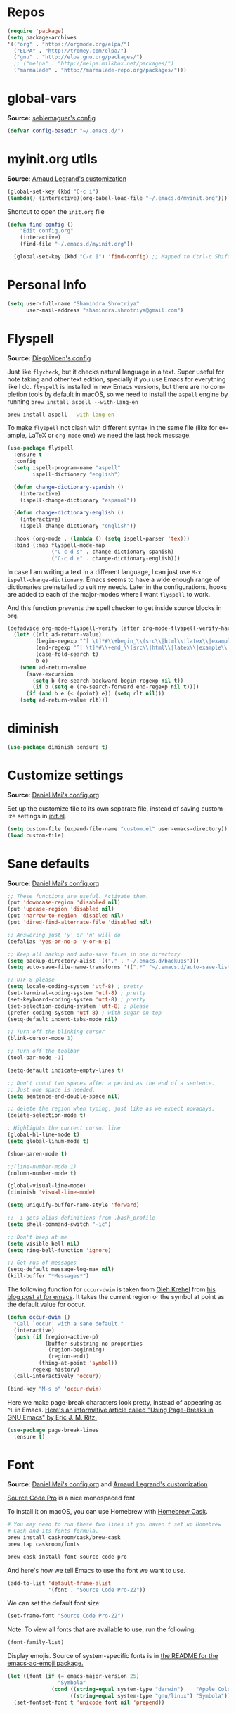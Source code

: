 # -*- mode: org -*-
# -*- coding: utf-8 -*-
#+LANGUAGE:    en
#+NAME: Shamindra Shrotriya's emacs init org config
#+EMAIL: shamindra.shrotriya@.gmail.com
#+OPTIONS:   H:3 num:t toc:t \n:nil @:t ::t |:t ^:t -:t f:t *:t <:t
#+STARTUP: overview

* Repos
#+BEGIN_SRC emacs-lisp
(require 'package)
(setq package-archives
'(("org" . "https://orgmode.org/elpa/")
  ("ELPA" . "http://tromey.com/elpa/")
  ("gnu" . "http://elpa.gnu.org/packages/")
  ;; ("melpa" . "http://melpa.milkbox.net/packages/")
  ("marmalade" . "http://marmalade-repo.org/packages/")))
#+END_SRC
* global-vars
*Source:* [[https://github.com/seblemaguer/dotfiles/blob/1571e39f7b325a34f6f5bb07bdca06acd30fb714/emacs.d/init.el#L58][seblemaguer's config]]

#+BEGIN_SRC emacs-lisp
(defvar config-basedir "~/.emacs.d/")
#+END_SRC

* myinit.org utils
*Source*: [[http://mescal.imag.fr/membres/arnaud.legrand/misc/init.php][Arnaud Legrand's customization]]

#+BEGIN_SRC emacs-lisp
(global-set-key (kbd "C-c i") 
(lambda() (interactive)(org-babel-load-file "~/.emacs.d/myinit.org")))
#+END_SRC

Shortcut to open the =init.org= file
#+BEGIN_SRC emacs-lisp
(defun find-config ()
    "Edit config.org"
    (interactive)
    (find-file "~/.emacs.d/myinit.org"))

  (global-set-key (kbd "C-c I") 'find-config) ;; Mapped to Ctrl-c Shift-i
#+END_SRC
* Personal Info

#+begin_src emacs-lisp
(setq user-full-name "Shamindra Shrotriya"
      user-mail-address "shamindra.shrotriya@gmail.com")
#+end_src

* Flyspell
*Source:* [[https://github.com/DiegoVicen/my-emacs/blob/master/README.org][DiegoVicen's config]]

Just like =flycheck=, but it checks natural language in a text. Super useful
for note taking and other text edition, specially if you use Emacs for
everything like I do. =flyspell= is installed in new Emacs versions, but there
are no completion tools by default in macOS, so we need to install the =aspell=
engine by running =brew install aspell --with-lang-en=

#+BEGIN_SRC sh
brew install aspell --with-lang-en
#+END_SRC

To make =flyspell= not clash with different syntax in the same file (like for
example, LaTeX or =org-mode= one) we need the last hook message.

#+BEGIN_SRC emacs-lisp :results silent
(use-package flyspell
  :ensure t
  :config
  (setq ispell-program-name "aspell"
        ispell-dictionary "english")

  (defun change-dictionary-spanish ()
    (interactive)
    (ispell-change-dictionary "espanol"))

  (defun change-dictionary-english ()
    (interactive)
    (ispell-change-dictionary "english"))

  :hook (org-mode . (lambda () (setq ispell-parser 'tex)))
  :bind (:map flyspell-mode-map
              ("C-c d s" . change-dictionary-spanish)
              ("C-c d e" . change-dictionary-english)))
#+END_SRC

In case I am writing a text in a different language, I can just use =M-x
ispell-change-dictionary=. Emacs seems to have a wide enough range of
dictionaries preinstalled to suit my needs. Later in the configurations, hooks
are added to each of the major-modes where I want =flyspell= to work.

And this function prevents the spell checker to get inside source blocks in
=org=.

#+BEGIN_SRC emacs-lisp :results silent
(defadvice org-mode-flyspell-verify (after org-mode-flyspell-verify-hack activate)
  (let* ((rlt ad-return-value)
         (begin-regexp "^[ \t]*#\\+begin_\\(src\\|html\\|latex\\|example\\|quote\\)")
         (end-regexp "^[ \t]*#\\+end_\\(src\\|html\\|latex\\|example\\|quote\\)")
         (case-fold-search t)
         b e)
    (when ad-return-value
      (save-excursion
        (setq b (re-search-backward begin-regexp nil t))
        (if b (setq e (re-search-forward end-regexp nil t))))
      (if (and b e (< (point) e)) (setq rlt nil)))
    (setq ad-return-value rlt)))
#+END_SRC

* diminish

#+BEGIN_SRC emacs-lisp
(use-package diminish :ensure t)
#+END_SRC

* Customize settings
*Source*: [[https://github.com/danielmai/.emacs.d/blob/master/config.org][Daniel Mai's config.org]]

Set up the customize file to its own separate file, instead of saving
customize settings in [[file:init.el][init.el]].

#+begin_src emacs-lisp
(setq custom-file (expand-file-name "custom.el" user-emacs-directory))
(load custom-file)
#+end_src

* Sane defaults
*Source*: [[https://github.com/danielmai/.emacs.d/blob/master/config.org][Daniel Mai's config.org]]

#+begin_src emacs-lisp
;; These functions are useful. Activate them.
(put 'downcase-region 'disabled nil)
(put 'upcase-region 'disabled nil)
(put 'narrow-to-region 'disabled nil)
(put 'dired-find-alternate-file 'disabled nil)

;; Answering just 'y' or 'n' will do
(defalias 'yes-or-no-p 'y-or-n-p)

;; Keep all backup and auto-save files in one directory
(setq backup-directory-alist '(("." . "~/.emacs.d/backups")))
(setq auto-save-file-name-transforms '((".*" "~/.emacs.d/auto-save-list/" t)))

;; UTF-8 please
(setq locale-coding-system 'utf-8) ; pretty
(set-terminal-coding-system 'utf-8) ; pretty
(set-keyboard-coding-system 'utf-8) ; pretty
(set-selection-coding-system 'utf-8) ; please
(prefer-coding-system 'utf-8) ; with sugar on top
(setq-default indent-tabs-mode nil)

;; Turn off the blinking cursor
(blink-cursor-mode 1)

;; Turn off the toolbar
(tool-bar-mode -1)

(setq-default indicate-empty-lines t)

;; Don't count two spaces after a period as the end of a sentence.
;; Just one space is needed.
(setq sentence-end-double-space nil)

;; delete the region when typing, just like as we expect nowadays.
(delete-selection-mode t)

; Highlights the current cursor line
(global-hl-line-mode t)
(setq global-linum-mode t)

(show-paren-mode t)

;;(line-number-mode 1)
(column-number-mode t)

(global-visual-line-mode)
(diminish 'visual-line-mode)

(setq uniquify-buffer-name-style 'forward)

;; -i gets alias definitions from .bash_profile
(setq shell-command-switch "-ic")

;; Don't beep at me
(setq visible-bell nil)
(setq ring-bell-function 'ignore)

;; Get rus of messages
(setq-default message-log-max nil)
(kill-buffer "*Messages*")
#+end_src

The following function for ~occur-dwim~ is taken from [[https://github.com/abo-abo][Oleh Krehel]] from
[[http://oremacs.com/2015/01/26/occur-dwim/][his blog post at (or emacs]]. It takes the current region or the symbol
at point as the default value for occur.

#+begin_src emacs-lisp
(defun occur-dwim ()
  "Call `occur' with a sane default."
  (interactive)
  (push (if (region-active-p)
            (buffer-substring-no-properties
             (region-beginning)
             (region-end))
          (thing-at-point 'symbol))
        regexp-history)
  (call-interactively 'occur))

(bind-key "M-s o" 'occur-dwim)
#+end_src

Here we make page-break characters look pretty, instead of appearing
as =^L= in Emacs. [[http://ericjmritz.name/2015/08/29/using-page-breaks-in-gnu-emacs/][Here's an informative article called "Using
Page-Breaks in GNU Emacs" by Eric J. M. Ritz.]]

#+begin_src emacs-lisp
(use-package page-break-lines
  :ensure t)
#+end_src
* Font
*Source*: [[https://github.com/danielmai/.emacs.d/blob/master/config.org][Daniel Mai's config.org]] and [[http://mescal.imag.fr/membres/arnaud.legrand/misc/init.php][Arnaud Legrand's customization]]

[[http://adobe-fonts.github.io/source-code-pro/][Source Code Pro]] is a nice monospaced font.

To install it on macOS, you can use Homebrew with [[http://caskroom.io/][Homebrew Cask]].

#+begin_src sh :tangle no
# You may need to run these two lines if you haven't set up Homebrew
# Cask and its fonts formula.
brew install caskroom/cask/brew-cask
brew tap caskroom/fonts

brew cask install font-source-code-pro
#+end_src

And here's how we tell Emacs to use the font we want to use.

#+begin_src emacs-lisp
(add-to-list 'default-frame-alist
             '(font . "Source Code Pro-22"))
#+end_src

We can set the default font size:
#+BEGIN_SRC emacs-lisp
(set-frame-font "Source Code Pro-22")
#+END_SRC

Note: To view all fonts that are available to use, run the following:

#+BEGIN_SRC emacs-lisp :tangle no
(font-family-list)
#+END_SRC

Display emojis. Source of system-specific fonts is in [[https://github.com/syohex/emacs-ac-emoji][the README for
the emacs-ac-emoji package.]]

#+BEGIN_SRC emacs-lisp
(let ((font (if (= emacs-major-version 25)
                "Symbola"
              (cond ((string-equal system-type "darwin")    "Apple Color Emoji")
                    ((string-equal system-type "gnu/linux") "Symbola")))))
  (set-fontset-font t 'unicode font nil 'prepend))
#+END_SRC

* Mac customizations
*Source*: [[https://github.com/danielmai/.emacs.d/blob/master/config.org][Daniel Mai's config.org]] and [[http://ergoemacs.org/emacs/emacs_hyper_super_keys.html][Xah Lee's mac config]]

There are configurations to make when running Emacs on macOS (hence the
"darwin" system-type check).

#+begin_src emacs-lisp
;; set keys for Apple keyboard, for emacs in OS X
(setq mac-command-modifier 'meta) ; make cmd key do Meta
(setq mac-option-modifier 'super) ; make opt key do Super
(setq mac-control-modifier 'control) ; make Control key do Control
(setq ns-function-modifier 'hyper)  ; make Fn key do Hyper

(when (string-equal system-type "darwin")
  ;; delete files by moving them to the trash
  (setq delete-by-moving-to-trash t)
  (setq trash-directory "~/.Trash")

  ;; Don't make new frames when opening a new file with Emacs
  (setq ns-pop-up-frames nil)

  ;; set the Fn key as the hyper key
  (setq ns-function-modifier 'hyper)

  ;; Use Command-` to switch between Emacs windows (not frames)
  (bind-key "s-`" 'other-window)
  
  ;; Use Command-Shift-` to switch Emacs frames in reverse
  (bind-key "s-~" (lambda() () (interactive) (other-window -1)))

  ;; Because of the keybindings above, set one for `other-frame'
  (bind-key "s-1" 'other-frame)

  ;; Fullscreen!
  (setq ns-use-native-fullscreen nil) ; Not Lion style
  (bind-key "<s-return>" 'toggle-frame-fullscreen)

  ;; buffer switching
  (bind-key "s-{" 'previous-buffer)
  (bind-key "s-}" 'next-buffer)

  ;; Compiling
  (bind-key "H-c" 'compile)
  (bind-key "H-r" 'recompile)
  (bind-key "H-s" (defun save-and-recompile () (interactive) (save-buffer) (recompile)))

  ;; disable the key that minimizes emacs to the dock because I don't
  ;; minimize my windows
  ;; (global-unset-key (kbd "C-z"))

  ;; Not going to use these commands
  (put 'ns-print-buffer 'disabled t)
  (put 'suspend-frame 'disabled t))
#+end_src

~exec-path-from-shell~ makes the command-line path with Emacs's shell
match the same one on macOS.

#+begin_src emacs-lisp
(use-package exec-path-from-shell
  :if (memq window-system '(mac ns))
  :ensure t
  :init
  (exec-path-from-shell-initialize))
#+end_src

** Open other apps from Emacs

#+BEGIN_SRC emacs-lisp
(defun open-dir-in-finder ()
  "Open a new Finder window to the path of the current buffer"
  (interactive)
  (start-process "mai-open-dir-process" nil "open" "."))

(defun open-dir-in-iterm ()
  "Open the current directory of the buffer in iTerm."
  (interactive)
  (let* ((iterm-app-path "/Applications/iTerm.app")
         (iterm-brew-path "/opt/homebrew-cask/Caskroom/iterm2/1.0.0/iTerm.app")
         (iterm-path (if (file-directory-p iterm-app-path)
                         iterm-app-path
                       iterm-brew-path)))
    (start-process "mai-open-dir-process" nil "open" "-a" iterm-path ".")))

(bind-key "C-c o f" 'open-dir-in-finder)
(bind-key "C-c o t" 'open-dir-in-iterm)
#+END_SRC

* List buffers
*Source*: [[https://github.com/danielmai/.emacs.d/blob/master/config.org][Daniel Mai's config.org]]

ibuffer is the improved version of list-buffers.

#+begin_src emacs-lisp
;; make ibuffer the default buffer lister.
(defalias 'list-buffers 'ibuffer)
#+end_src

source: http://ergoemacs.org/emacs/emacs_buffer_management.html

#+begin_src emacs-lisp
(add-hook 'dired-mode-hook 'auto-revert-mode)

;; Also auto refresh dired, but be quiet about it
(setq global-auto-revert-non-file-buffers t)
(setq auto-revert-verbose nil)
#+end_src

source: [[http://whattheemacsd.com/sane-defaults.el-01.html][Magnars Sveen]]

* Helm
*Source*: [[https://github.com/danielmai/.emacs.d/blob/master/config.org][Daniel Mai's config.org]]

#+begin_src emacs-lisp
(use-package helm
  :ensure t
  :diminish helm-mode
  :init (progn
          (require 'helm-config)
          (use-package helm-projectile
            :ensure t
            :commands helm-projectile
            :bind ("C-c p h" . helm-projectile))
          (use-package helm-ag :defer 10  :ensure t)
          (setq helm-locate-command "mdfind -interpret -name %s %s"
                helm-ff-newfile-prompt-p nil
                helm-M-x-fuzzy-match t)
          (helm-mode)
          (use-package helm-swoop
            :ensure t
            :bind ("H-w" . helm-swoop)))
  :bind (("C-c h" . helm-command-prefix)
         ("C-x b" . helm-mini)
         ("C-`" . helm-resume)
         ("M-x" . helm-M-x)
         ("C-x C-f" . helm-find-files)))
#+end_src
* Scratch
Convenient package to create =*scratch*= buffers that are based on the
current buffer's major mode. This is more convienent than manually
creating a buffer to do some scratch work or reusing the initial
=*scratch*= buffer.

#+begin_src emacs-lisp
(use-package scratch
  :ensure t
  :commands scratch)
#+end_src
* Yasnippet

Yeah, snippets! I start with snippets from [[https://github.com/AndreaCrotti/yasnippet-snippets][Andrea Crotti's collection]]
and have also modified them and added my own.

It takes a few seconds to load and I don't need them immediately when
Emacs starts up, so we can defer loading yasnippet until there's some
idle time.

Setting =yas-indent-line= to ='fixed= fixes Python indentation
behavior when typing a templated snippet.

#+begin_src emacs-lisp
(use-package yasnippet
  :ensure t
  :diminish yas-minor-mode
  :config
  (setq ss/yas-snippets-dir (let ((dir (concat user-emacs-directory
                                                   "snippets/")))
                                  (make-directory dir :parents)
                                  dir))
  (setq yas-snippet-dirs (list 'ss/yas-snippets-dir))
  (setq yas-indent-line 'fixed)
  (yas-global-mode))
#+end_src
* Recentf
#+begin_src emacs-lisp
(use-package recentf
  :bind ("C-x C-r" . helm-recentf)
  :config
  (recentf-mode t)
  (setq recentf-max-saved-items 200))
#+end_src

* which key
  Brings up some help
  #+BEGIN_SRC emacs-lisp
(use-package which-key
    :ensure t
    :diminish which-key-mode
    :config
    (add-hook 'after-init-hook 'which-key-mode)) 
; (use-package which-key
;	:ensure t
;	:config
;	(which-key-mode))
  #+END_SRC

* Org-mode


  Org bullets makes things look pretty
  #+BEGIN_SRC emacs-lisp

  (use-package org
  :ensure t
  :pin org)

    (setenv "BROWSER" "google-chrome-stable")

        (use-package org-bullets
        :ensure t
        :config
        (add-hook 'org-mode-hook (lambda () (org-bullets-mode 1))))

            (custom-set-variables
             '(org-directory "~/Dropbox/orgfiles")
             '(org-default-notes-file (concat org-directory "/notes.org"))
             '(org-export-html-postamble nil)
             '(org-hide-leading-stars t)
             '(org-startup-folded (quote overview))
             '(org-startup-indented t)
             )

            (setq org-file-apps
  		(append '(
          		  ("\\.pdf\\'" . "evince %s")
          		  ) org-file-apps ))

            (global-set-key "\C-ca" 'org-agenda)

            (setq org-agenda-custom-commands
            '(("c" "Simple agenda view"
            ((agenda "")
            (alltodo "")))))

            (global-set-key (kbd "C-c c") 'org-capture)

            (setq org-ellipsis "⤵")
            (setq org-agenda-files (list "~/Dropbox/orgfiles/gcal.org"
          			       "~/Dropbox/orgfiles/i.org"
          			       "~/Dropbox/orgfiles/schedule.org"))
            (setq org-capture-templates
          			  '(("a" "Appointment" entry (file  "~/Dropbox/orgfiles/gcal.org" )
          				   "* %?\n\n%^T\n\n:PROPERTIES:\n\n:END:\n\n")
          				  ("l" "Link" entry (file+headline "~/Dropbox/orgfiles/links.org" "Links")
          				   "* %? %^L %^g \n%T" :prepend t)
          				  ("b" "Blog idea" entry (file+headline "~/Dropbox/orgfiles/i.org" "Blog Topics:")
          				   "* %?\n%T" :prepend t)
          				  ("t" "To Do Item" entry (file+headline "~/Dropbox/orgfiles/i.org" "To Do")
          				   "* TODO %?\n%u" :prepend t)
  					  ("m" "Mail To Do" entry (file+headline "~/Dropbox/orgfiles/i.org" "To Do")
  					   "* TODO %a\n %?" :prepend t)
  					  ("g" "GMail To Do" entry (file+headline "~/Dropbox/orgfiles/i.org" "To Do")
  					   "* TODO %^L\n %?" :prepend t)
  					  ("n" "Note" entry (file+headline "~/Dropbox/orgfiles/i.org" "Note space")
          				   "* %?\n%u" :prepend t)
  					  ))

        (defadvice org-capture-finalize
            (after delete-capture-frame activate)
        "Advise capture-finalize to close the frame"
        (if (equal "capture" (frame-parameter nil 'name))
        (delete-frame)))

        (defadvice org-capture-destroy
            (after delete-capture-frame activate)
        "Advise capture-destroy to close the frame"
        (if (equal "capture" (frame-parameter nil 'name))
        (delete-frame)))

        (use-package noflet
        :ensure t )
        (defun make-capture-frame ()
        "Create a new frame and run org-capture."
        (interactive)
        (make-frame '((name . "capture")))
        (select-frame-by-name "capture")
        (delete-other-windows)
        (noflet ((switch-to-buffer-other-window (buf) (switch-to-buffer buf)))
            (org-capture)))

(require 'ox-beamer)
; for inserting inactive dates
(define-key org-mode-map (kbd "C-c >") (lambda () (interactive (org-time-stamp-inactive))))


  #+END_SRC

  #+RESULTS:
  : make-capture-frame

* Ace windows for easy window switching
  #+BEGIN_SRC emacs-lisp
  (use-package ace-window
  :ensure t
  :init
  (progn
  (setq aw-scope 'frame)
  (global-set-key (kbd "C-x O") 'other-frame)
    (global-set-key [remap other-window] 'ace-window)
    (custom-set-faces
     '(aw-leading-char-face
       ((t (:inherit ace-jump-face-foreground :height 3.0)))))
    ))
  #+END_SRC

* ido mode
This is sourced from: [[rmail:https://benaiah.me/posts/using-ido-emacs-completion/][benaiah mischenko's setup]]
#+BEGIN_SRC emacs-lisp :tangle no
(use-package ido                        ; Better minibuffer completion
  :init (progn
          (ido-mode)
          (ido-everywhere))
  :config
  (setq ido-enable-flex-matching t      ; Match characters if string doesn't
                                        ; match
        ido-create-new-buffer 'always   ; Create a new buffer if nothing matches
        ido-use-filename-at-point 'guess
        ;; Visit buffers and files in the selected window
        ido-default-file-method 'selected-window
        ido-default-buffer-method 'selected-window
        ido-use-faces nil))             ; Prefer flx ido faces

;(use-package ido-vertical-mode
;  :ensure t
;  :init
;  (ido-vertical-mode 1))
;(setq ido-vertical-define-keys 'C-n-and-C-p-only)

(use-package flx-ido                    ; Flex matching for IDO
  :ensure t
  :init (flx-ido-mode))
#+END_SRC
* Smex
#+BEGIN_SRC emacs-lisp
(use-package smex
  :ensure t
  :init (smex-initialize)
  :bind
  ("M-x" . 'smex))
#+END_SRC
* Counsel
  Swiper gives us a really efficient incremental search with regular expressions
  and Ivy / Counsel replace a lot of ido or helms completion functionality
  #+BEGIN_SRC emacs-lisp
   (use-package counsel
   :ensure t
   :bind
   (("M-y" . counsel-yank-pop)
   :map ivy-minibuffer-map
   ("M-y" . ivy-next-line)))
  #+END_SRC
* Ivy
  Swiper gives us a really efficient incremental search with regular expressions
  and Ivy / Counsel replace a lot of ido or helms completion functionality
  #+BEGIN_SRC emacs-lisp
  (use-package ivy
  :ensure t
  :diminish (ivy-mode)
  :bind (("C-x b" . ivy-switch-buffer))
  :config
  (ivy-mode 1)
  (setq ivy-use-virtual-buffers t)
  (setq ivy-count-format "%d/%d ")
  (setq ivy-display-style 'fancy))
  #+END_SRC

* Swiper
#+BEGIN_SRC emacs-lisp
(use-package swiper
  :ensure t
  :bind (("C-s" . swiper)
	 ("C-r" . swiper)
	 ("C-c C-r" . ivy-resume)
	 ("M-x" . counsel-M-x)
	 ("C-x C-f" . counsel-find-file))
:config
  (progn
    (ivy-mode 1)
    (setq ivy-use-virtual-buffers t)
    (setq ivy-display-style 'fancy)
    (define-key read-expression-map (kbd "C-r") 'counsel-expression-history)
    ))
#+END_SRC
* Avy  
*Source:* [[http://pragmaticemacs.com/emacs/super-efficient-movement-using-avy/][pragmatic emacs]]

Navigate by searching for a letter on the screen and jumping to it. 
See https://github.com/abo-abo/avy for more info

  #+BEGIN_SRC emacs-lisp
(use-package avy
  :ensure t
  :bind (("M-s" . avy-goto-word-1)))
  #+END_SRC
* Flycheck
  #+BEGIN_SRC emacs-lisp
    (use-package flycheck
      :ensure t
      :init
      (global-flycheck-mode t))
  #+END_SRC
* Python
*Source:* Taylor Pospisil's config (communicated personally)
  #+BEGIN_SRC emacs-lisp
    (use-package python
      :defer t
      :mode ("\\.py\\'" . python-mode)
      :interpreter ("python" . python-mode)
      :config
      (progn
        (defvar python-mode-initialized nil)
        (setq python-shell-interpreter "ipython"
              python-shell-interpreter-args ""
              python-shell-prompt-regexp "In \\[[0-9]+\\]: "
              python-shell-prompt-output-regexp "Out\\[[0-9]+\\]: "
              python-shell-completion-setup-code
              "from IPython.core.completerlib import module_completion"
              python-shell-completion-string-code
              "';'.join(get_ipython().Completer.all_completions('''%s'''))\n")
              python-indent-offset 4
        )
        (setenv "IPY_TEST_SIMPLE_PROMPT" "1")
        (add-to-list 'auto-mode-alist '("\\.pyx\\'" . python-mode))
      )
#+END_SRC

* Undo Tree
  #+BEGIN_SRC emacs-lisp
    (use-package undo-tree
      :ensure t
      :init
      (global-undo-tree-mode))
  #+END_SRC
* Rainbow
#+BEGIN_SRC emacs-lisp
(use-package rainbow-mode 
  :ensure t
  :diminish rainbow-mode)
#+END_SRC
* Misc packages
  #+BEGIN_SRC emacs-lisp

  ; Highlights the current cursor line
  (global-hl-line-mode t)

  ; flashes the cursor's line when you scroll
  (use-package beacon
  :ensure t
  :config
  (beacon-mode 1)
  ; (setq beacon-color "#666600")
  )

  ; deletes all the whitespace when you hit backspace or delete
  (use-package hungry-delete
  :ensure t
  :config
  (global-hungry-delete-mode))

  ; expand the marked region in semantic increments (negative prefix to reduce region)
  (use-package expand-region
  :ensure t
  :config
  (global-set-key (kbd "C-=") 'er/expand-region))
  
  (setq save-interprogram-paste-before-kill t)


  (global-auto-revert-mode 1) ;; you might not want this
  (setq auto-revert-verbose nil) ;; or this

  #+END_SRC

* Hydra
#+BEGIN_SRC emacs-lisp
  (use-package hydra
    :ensure hydra
    :init
    (global-set-key
    (kbd "C-x t")
	    (defhydra toggle (:color blue)
	      "toggle"
	      ("a" abbrev-mode "abbrev")
	      ("s" flyspell-mode "flyspell")
	      ("d" toggle-debug-on-error "debug")
	      ("c" fci-mode "fCi")
	      ("f" auto-fill-mode "fill")
	      ("t" toggle-truncate-lines "truncate")
	      ("w" whitespace-mode "whitespace")
	      ("q" nil "cancel")))
    (global-set-key
     (kbd "C-x j")
     (defhydra gotoline
       ( :pre (linum-mode 1)
	      :post (linum-mode -1))
       "goto"
       ("t" (lambda () (interactive)(move-to-window-line-top-bottom 0)) "top")
       ("b" (lambda () (interactive)(move-to-window-line-top-bottom -1)) "bottom")
       ("m" (lambda () (interactive)(move-to-window-line-top-bottom)) "middle")
       ("e" (lambda () (interactive)(end-of-buffer)) "end")
       ("c" recenter-top-bottom "recenter")
       ("n" next-line "down")
       ("p" (lambda () (interactive) (forward-line -1))  "up")
       ("g" goto-line "goto-line")
       ))
    (global-set-key
     (kbd "C-c t")
     (defhydra hydra-global-org (:color blue)
       "Org"
       ("t" org-timer-start "Start Timer")
       ("s" org-timer-stop "Stop Timer")
       ("r" org-timer-set-timer "Set Timer") ; This one requires you be in an orgmode doc, as it sets the timer for the header
       ("p" org-timer "Print Timer") ; output timer value to buffer
       ("w" (org-clock-in '(4)) "Clock-In") ; used with (org-clock-persistence-insinuate) (setq org-clock-persist t)
       ("o" org-clock-out "Clock-Out") ; you might also want (setq org-log-note-clock-out t)
       ("j" org-clock-goto "Clock Goto") ; global visit the clocked task
       ("c" org-capture "Capture") ; Don't forget to define the captures you want http://orgmode.org/manual/Capture.html
	     ("l" (or )rg-capture-goto-last-stored "Last Capture"))

     ))

(defhydra multiple-cursors-hydra (:hint nil)
  "
     ^Up^            ^Down^        ^Other^
----------------------------------------------
[_p_]   Next    [_n_]   Next    [_l_] Edit lines
[_P_]   Skip    [_N_]   Skip    [_a_] Mark all
[_M-p_] Unmark  [_M-n_] Unmark  [_r_] Mark by regexp
^ ^             ^ ^             [_q_] Quit
"
  ("l" mc/edit-lines :exit t)
  ("a" mc/mark-all-like-this :exit t)
  ("n" mc/mark-next-like-this)
  ("N" mc/skip-to-next-like-this)
  ("M-n" mc/unmark-next-like-this)
  ("p" mc/mark-previous-like-this)
  ("P" mc/skip-to-previous-like-this)
  ("M-p" mc/unmark-previous-like-this)
  ("r" mc/mark-all-in-region-regexp :exit t)
  ("q" nil)

  ("<mouse-1>" mc/add-cursor-on-click)
  ("<down-mouse-1>" ignore)
  ("<drag-mouse-1>" ignore))

#+END_SRC

#+RESULTS
* gitignore
#+BEGIN_SRC emacs-lisp
(use-package gitignore-mode
  :ensure t)

(use-package helm-gitignore
  :ensure t)
#+END_SRC
* git
#+BEGIN_SRC emacs-lisp
  (use-package magit
    :ensure t
    :init
    (progn
    (bind-key "C-x g" 'magit-status)
    ))

    (use-package git-gutter
    :ensure t
    :init
    (global-git-gutter-mode +1))

    (global-set-key (kbd "M-g M-g") 'hydra-git-gutter/body)


    (use-package git-timemachine
    :ensure t
    )
  (defhydra hydra-git-gutter (:body-pre (git-gutter-mode 1)
                              :hint nil)
    "
  Git gutter:
    _j_: next hunk        _s_tage hunk     _q_uit
    _k_: previous hunk    _r_evert hunk    _Q_uit and deactivate git-gutter
    ^ ^                   _p_opup hunk
    _h_: first hunk
    _l_: last hunk        set start _R_evision
  "
    ("j" git-gutter:next-hunk)
    ("k" git-gutter:previous-hunk)
    ("h" (progn (goto-char (point-min))
                (git-gutter:next-hunk 1)))
    ("l" (progn (goto-char (point-min))
                (git-gutter:previous-hunk 1)))
    ("s" git-gutter:stage-hunk)
    ("r" git-gutter:revert-hunk)
    ("p" git-gutter:popup-hunk)
    ("R" git-gutter:set-start-revision)
    ("q" nil :color blue)
    ("Q" (progn (git-gutter-mode -1)
                ;; git-gutter-fringe doesn't seem to
                ;; clear the markup right away
                (sit-for 0.1)
                (git-gutter:clear))
         :color blue))



#+END_SRC

* Ispell
*Source:*  
* windmove
*Source:* [[https://github.com/bbatsov/emacs.d/blob/master/init.el][bbatsov's config]]
#+BEGIN_SRC emacs-lisp
(use-package windmove
  :config
  ;; use shift + arrow keys to switch between visible buffers
  (windmove-default-keybindings))
#+END_SRC
* markdown-mode
*Source:* [[https://github.com/bbatsov/emacs.d/blob/master/init.el][bbatsov's config]]
#+BEGIN_SRC emacs-lisp
(use-package markdown-mode
  :ensure t
  :config
  ;; TODO: Remove after https://github.com/jrblevin/markdown-mode/pull/335/files is merged
  (cl-delete-if (lambda (element) (equal (cdr element) 'markdown-mode)) auto-mode-alist)
  (add-to-list 'auto-mode-alist '("\\.md\\'" . gfm-mode))
  (add-to-list 'auto-mode-alist '("\\.markdown\\'" . gfm-mode)))
#+END_SRC

* yaml-mode
*Source:* [[https://github.com/bbatsov/emacs.d/blob/master/init.el][bbatsov's config]]
#+BEGIN_SRC emacs-lisp
(use-package yaml-mode
  :ensure t)
#+END_SRC
* make-mode
 #+BEGIN_SRC emacs-lisp
(use-package make-mode
  :ensure t)
#+END_SRC
* multiple-cursors
*Source*: [[https://github.com/danielmai/.emacs.d/blob/master/config.org][Daniel Mai's config.org]]

#+BEGIN_SRC emacs-lisp
(use-package multiple-cursors
  :ensure t
  :bind (("C-S-c C-S-c" . mc/edit-lines)
         ("C->"         . mc/mark-next-like-this)
         ("C-<"         . mc/mark-previous-like-this)
         ("C-c C-<"     . mc/mark-all-like-this)
         ("C-!"         . mc/mark-next-symbol-like-this)
         ("s-d"         . mc/mark-all-dwim)))
#+END_SRC

* move-text
*Source:* [[https://github.com/bixuanzju/emacs.d/blob/master/emacs-init.org#move-text][bixuanzju's config]]
#+BEGIN_SRC emacs-lisp
(use-package move-text
  :ensure t
  :bind (("<C-M-up>" . move-text-up)
         ("<C-M-down>" . move-text-down)))
#+END_SRC
* powerline
*Source:* [[https://sriramkswamy.github.io/dotemacs/#orgheadline253][sriramkswamy's config]]

Spaceline is similar to the Spacemacs mode-line.
#+BEGIN_SRC emacs-lisp
(use-package spaceline
  :ensure t
  :demand t
  :init
  (setq powerline-default-separator 'arrow-fade)
  :config
  (require 'spaceline-config)
  (spaceline-spacemacs-theme)
  (spaceline-helm-mode))
#+END_SRC

#+BEGIN_SRC emacs-lisp :tangle no
(use-package powerline
  :ensure t
  :init
  (progn
    (powerline-default-theme)))
#+END_SRC
* latex
*Source:* [[https://github.com/SteveLane/dot-emacs/blob/master/packages-latex.el][Steve Lane's config]]

#+BEGIN_SRC emacs-lisp
;; AucTex and Preview-Latex
(use-package tex
  :ensure auctex
  :defer t
  :init
  (setq reftex-plug-into-AUCTeX t)
  (setq TeX-view-program-selection '((output-pdf "PDF Viewer")))
  (setq TeX-view-program-list
	'(("PDF Viewer" "/Applications/Skim.app/Contents/SharedSupport/displayline -b -g %n %o %b")))
  (setq TeX-auto-save t)
  (setq TeX-parse-self t)
  (setq-default TeX-master nil)
  (add-to-list 'ispell-skip-region-alist '("^<<.*>>=" . "^@"))
  (eval-after-load 'reftex-vars
    '(progn
       ;; (also some other reftex-related customizations)
       (setq reftex-cite-format
	     '((?\C-m . "\\cite[]{%l}")
	       (?f . "\\footcite[][]{%l}")
	       (?t . "\\textcite[]{%l}")
	       (?p . "\\parencite[]{%l}")
	       (?o . "\\citepr[]{%l}")
	       (?n . "\\nocite{%l}")))))
  :config
  (use-package preview)
  (add-hook 'TeX-mode-hook '(lambda () (setq TeX-command-default "latexmk")))
  (add-hook 'LaTeX-mode-hook 'turn-on-reftex)
  ;; Make autofill work for tex mode
  (add-hook 'LaTeX-mode-hook (lambda () (visual-line-mode 1)))
  ;; Flyspell on
  (add-hook 'LaTeX-mode-hook (lambda () (flyspell-mode 1)))
  (add-hook 'LaTeX-mode-hook (lambda ()
			       (push
				'("latexmk" "latexmk --shell-escape -xelatex -pvc %s" TeX-run-TeX nil t
				  :help "Run latexmk on file")
				TeX-command-list)))
  (defun flyspell-eligible ()
    (let ((p (point)))
      (save-excursion
	(cond ((re-search-backward (ispell-begin-skip-region-regexp) nil t)
	       (ispell-skip-region (match-string-no-properties 0))
	       (< (point) p))
	      (t)))))
  (put 'latex-mode 'flyspell-mode-predicate 'flyspell-eligible)
  (add-hook 'bibtex-mode-hook 'turn-on-auto-revert-mode)
  )
#+END_SRC
* Hooks
#+BEGIN_SRC emacs-lisp
(add-hook 'org-mode-hook 'turn-on-flyspell)
(add-hook 'org-mode-hook 'turn-on-auto-fill)
#+END_SRC
  
* Autocomplete
  #+BEGIN_SRC emacs-lisp
     (use-package auto-complete
     :ensure t
     :init
     (progn
     (ac-config-default)
     ;;; set the trigger key so hat it can work together with yasnippet on tab key,
     ;;; if the word exists in yasnippet, pressing tab will cause yasnippet to
     ;;; activate, otherwise, auto-complete will
     (ac-set-trigger-key "TAB")
     (ac-set-trigger-key "<tab>")
       (global-auto-complete-mode t)
      ))
  #+END_SRC
* fill-column-indicator + column-enforce-mode
*Source:* [[https://sriramkswamy.github.io/dotemacs/#orgheadline253][sriramkswamy's config]]

#+BEGIN_SRC emacs-lisp
(use-package column-enforce-mode
  :ensure t
  :diminish column-enforce-mode
  :init
  (setq column-enforce-column 99)
  :config
  (progn
    (add-hook 'prog-mode-hook 'column-enforce-mode)))
#+END_SRC

This package is similar to Column enforce mode but adds a line as a
margin instead of being subtle. I make sure my code has a soft limit
of 80 characters per line and a hard limit of 100 characters per line.
Therefore I enable this for 80 characters and column enforce mode
for 100. 


#+BEGIN_SRC emacs-lisp
(use-package fill-column-indicator
  :ensure t
  :commands (fci-mode)
  :init
  (setq fci-rule-width 5
        fci-rule-column 79))
#+END_SRC
* Theme
** spacemacs-dark theme
*Source*: [[https://github.com/nashamri/spacemacs-theme/issues/42][spacemacs-theme github]]

#+BEGIN_SRC emacs-lisp
(use-package spacemacs-common
    :ensure spacemacs-theme
    :config (load-theme 'spacemacs-dark t))
#+END_SRC
** Solarized Light

#+BEGIN_SRC emacs-lisp :tangle no
(use-package solarized-theme :ensure t
  :init (progn
          (setq solarized-high-contrast-mode-line t
                solarized-use-less-bold t
                solarized-emphasize-indicators nil
                solarized-scale-org-headlines nil
                x-underline-at-descent-line t)
          (load-theme 'solarized-light 'no-confirm))
  :config (setq color-theme-is-global t))
#+END_SRC

** Monokai theme

#+begin_src emacs-lisp :tangle no
(use-package monokai-theme
  :if (window-system)
  :ensure t
  :init
  (setq monokai-use-variable-pitch nil))
#+end_src

** Cyberpunk theme

The [[https://github.com/n3mo/cyberpunk-theme.el][cyberpunk theme]] is dark and colorful. However, I don't like the
boxes around the mode line.

#+begin_src emacs-lisp :tangle no
(use-package cyberpunk-theme
  :if (window-system)
  :ensure t
  :init
  (progn
    (load-theme 'cyberpunk t)
    (set-face-attribute `mode-line nil
                        :box nil)
    (set-face-attribute `mode-line-inactive nil
                        :box nil)))
#+end_src

I tend to switch themes more often than normal. For example, switching
to a lighter theme (such as the default) or to a different theme
depending on the time of day or my mood. Normally, switching themes is
a multi-step process with ~disable-theme~ and ~load-theme~. The
~switch-theme~ function will do that in one swoop. I just choose which
theme I want to go to.

** Waher theme

#+begin_src emacs-lisp :tangle no
(use-package waher-theme
  if (window-system)
  :ensure t
  :init
  (load-theme 'waher))
#+end_src

** Convenient theme functions

#+begin_src emacs-lisp
(defun switch-theme (theme)
  "Disables any currently active themes and loads THEME."
  ;; This interactive call is taken from `load-theme'
  (interactive
   (list
    (intern (completing-read "Load custom theme: "
                             (mapc 'symbol-name
                                   (custom-available-themes))))))
  (let ((enabled-themes custom-enabled-themes))
    (mapc #'disable-theme custom-enabled-themes)
    (load-theme theme t)))

(defun disable-active-themes ()
  "Disables any currently active themes listed in `custom-enabled-themes'."
  (interactive)
  (mapc #'disable-theme custom-enabled-themes))

(bind-key "s-<f12>" 'switch-theme)
(bind-key "s-<f11>" 'disable-active-themes)
#+end_src

* auto-mode-alist
*Source*: [[http://mescal.imag.fr/membres/arnaud.legrand/misc/init.php][Arnaud Legrand's customization]]
#+BEGIN_SRC emacs-lisp
(setq auto-mode-alist
   (append (mapcar 'purecopy
      '(
        ("\\.org$" . org-mode)
        ("\\.el$"  . emacs-lisp-mode)
        ("emacs"  . emacs-lisp-mode)
        ("\\.md\\'" . markdown-mode)
        ("\\.tex$" . LaTeX-mode)
        ("\\.txi$" . Texinfo-mode)
        ("[mM]akefile" . makefile-mode)
        ("[mM]akefile.*" . makefile-mode)
        ("\\.mk\\'" . makefile-mode)
        ("\\.mak" . makefile-mode)
        ("\\.cshrc" . sh-mode)
        ("\\.html$" . html-mode)
)) auto-mode-alist))
#+END_SRC
